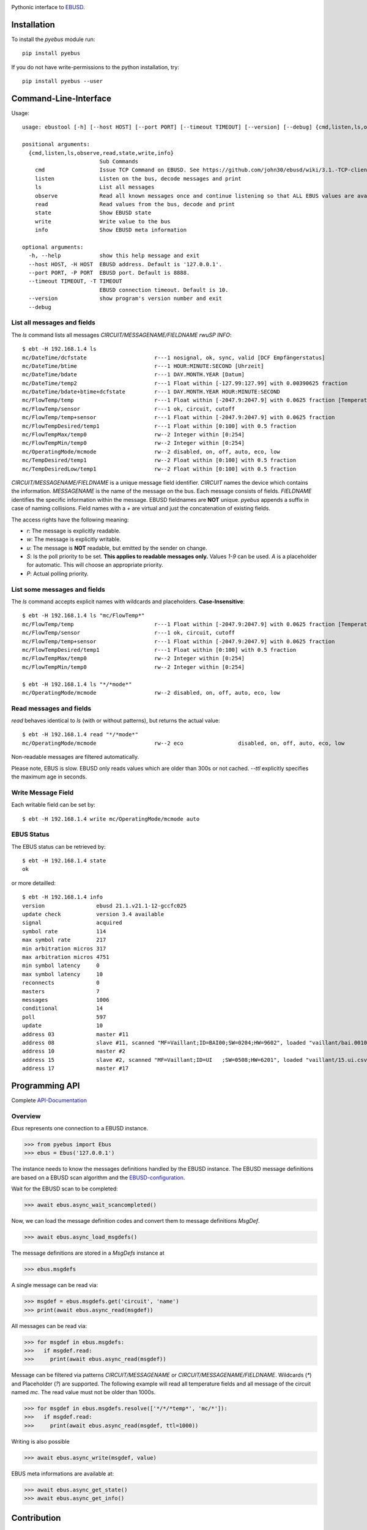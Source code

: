 .. image:: https://badge.fury.io/py/pyebus.svg
    :target: https://badge.fury.io/py/pyebus

.. image:: https://img.shields.io/pypi/dm/pyebus.svg?label=pypi%20downloads
   :target: https://pypi.python.org/pypi/pyebus

.. image:: https://readthedocs.org/projects/pyebus/badge/?version=latest
    :target: https://pyebus.readthedocs.io/en/latest/?badge=latest

.. image:: https://coveralls.io/repos/github/c0fec0de/pyebus/badge.svg
    :target: https://coveralls.io/github/c0fec0de/pyebus

.. image:: https://readthedocs.org/projects/pyebus/badge/?version=1.5.0
    :target: https://pyebus.readthedocs.io/en/1.5.0/?badge=1.5.0

.. image:: https://img.shields.io/pypi/pyversions/pyebus.svg
   :target: https://pypi.python.org/pypi/pyebus

.. image:: https://img.shields.io/badge/code%20style-pep8-brightgreen.svg
   :target: https://www.python.org/dev/peps/pep-0008/

.. image:: https://img.shields.io/badge/code%20style-pep257-brightgreen.svg
   :target: https://www.python.org/dev/peps/pep-0257/

.. image:: https://img.shields.io/badge/linter-pylint-%231674b1?style=flat
   :target: https://www.pylint.org/

.. image:: https://img.shields.io/badge/code%20style-black-000000.svg
   :target: https://github.com/psf/black

.. image:: https://img.shields.io/github/contributors/c0fec0de/pyebus.svg
   :target: https://github.com/c0fec0de/pyebus/graphs/contributors/

.. image:: https://img.shields.io/badge/PRs-welcome-brightgreen.svg?style=flat-square
   :target: http://makeapullrequest.com

.. image:: https://img.shields.io/github/issues-pr/c0fec0de/pyebus.svg
   :target: https://github.com/c0fec0de/pyebus/pulls

.. image:: https://img.shields.io/github/issues-pr-closed/c0fec0de/pyebus.svg
   :target: https://github.com/c0fec0de/pyebus/pulls?q=is%3Apr+is%3Aclosed


Pythonic interface to EBUSD_.


Installation
============

To install the `pyebus` module run::

    pip install pyebus

If you do not have write-permissions to the python installation, try::

    pip install pyebus --user

Command-Line-Interface
======================

Usage::

	usage: ebustool [-h] [--host HOST] [--port PORT] [--timeout TIMEOUT] [--version] [--debug] {cmd,listen,ls,observe,read,state,write,info} ...

	positional arguments:
	  {cmd,listen,ls,observe,read,state,write,info}
	                        Sub Commands
	    cmd                 Issue TCP Command on EBUSD. See https://github.com/john30/ebusd/wiki/3.1.-TCP-client-commands for reference.
	    listen              Listen on the bus, decode messages and print
	    ls                  List all messages
	    observe             Read all known messages once and continue listening so that ALL EBUS values are available, decode every message and print.
	    read                Read values from the bus, decode and print
	    state               Show EBUSD state
	    write               Write value to the bus
	    info                Show EBUSD meta information

	optional arguments:
	  -h, --help            show this help message and exit
	  --host HOST, -H HOST  EBUSD address. Default is '127.0.0.1'.
	  --port PORT, -P PORT  EBUSD port. Default is 8888.
	  --timeout TIMEOUT, -T TIMEOUT
	                        EBUSD connection timeout. Default is 10.
	  --version             show program's version number and exit
	  --debug

List all messages and fields
----------------------------

The `ls` command lists all messages `CIRCUIT/MESSAGENAME/FIELDNAME     rwuSP INFO`::

	$ ebt -H 192.168.1.4 ls
	mc/DateTime/dcfstate                     r---1 nosignal, ok, sync, valid [DCF Empfängerstatus]
	mc/DateTime/btime                        r---1 HOUR:MINUTE:SECOND [Uhrzeit]
	mc/DateTime/bdate                        r---1 DAY.MONTH.YEAR [Datum]
	mc/DateTime/temp2                        r---1 Float within [-127.99:127.99] with 0.00390625 fraction
	mc/DateTime/bdate+btime+dcfstate         r---1 DAY.MONTH.YEAR HOUR:MINUTE:SECOND
	mc/FlowTemp/temp                         r---1 Float within [-2047.9:2047.9] with 0.0625 fraction [Temperatur]
	mc/FlowTemp/sensor                       r---1 ok, circuit, cutoff
	mc/FlowTemp/temp+sensor                  r---1 Float within [-2047.9:2047.9] with 0.0625 fraction
	mc/FlowTempDesired/temp1                 r---1 Float within [0:100] with 0.5 fraction
	mc/FlowTempMax/temp0                     rw--2 Integer within [0:254]
	mc/FlowTempMin/temp0                     rw--2 Integer within [0:254]
	mc/OperatingMode/mcmode                  rw--2 disabled, on, off, auto, eco, low
	mc/TempDesired/temp1                     rw--2 Float within [0:100] with 0.5 fraction
	mc/TempDesiredLow/temp1                  rw--2 Float within [0:100] with 0.5 fraction

`CIRCUIT/MESSAGENAME/FIELDNAME` is a unique message field identifier.
`CIRCUIT` names the device which contains the information.
`MESSAGENAME` is the name of the message on the bus.
Each message consists of fields.
`FIELDNAME` identifies the specific information within the message.
EBUSD fieldnames are **NOT** unique. `pyebus` appends a suffix in case of naming collisions.
Field names with a `+` are virtual and just the concatenation of existing fields.

The access rights have the following meaning:

* `r`: The message is explicitly readable.
* `w`: The message is explicitly writable.
* `u`: The message is **NOT** readable, but emitted by the sender on change.
* `S`: Is the poll priority to be set. **This applies to readable messages only.** Values `1-9` can be used. `A` is a placeholder for automatic. This will choose an appropriate priority.
* `P`: Actual polling priority.

List some messages and fields
-----------------------------

The `ls` command accepts explicit names with wildcards and placeholders. **Case-Insensitive**::

	$ ebt -H 192.168.1.4 ls "mc/FlowTemp*"
	mc/FlowTemp/temp                         r---1 Float within [-2047.9:2047.9] with 0.0625 fraction [Temperatur]
	mc/FlowTemp/sensor                       r---1 ok, circuit, cutoff
	mc/FlowTemp/temp+sensor                  r---1 Float within [-2047.9:2047.9] with 0.0625 fraction
	mc/FlowTempDesired/temp1                 r---1 Float within [0:100] with 0.5 fraction
	mc/FlowTempMax/temp0                     rw--2 Integer within [0:254]
	mc/FlowTempMin/temp0                     rw--2 Integer within [0:254]

	$ ebt -H 192.168.1.4 ls "*/*mode*"
	mc/OperatingMode/mcmode                  rw--2 disabled, on, off, auto, eco, low

Read messages and fields
------------------------

`read` behaves identical to `ls` (with or without patterns), but returns the actual value::

	$ ebt -H 192.168.1.4 read "*/*mode*"
	mc/OperatingMode/mcmode                  rw--2 eco                 disabled, on, off, auto, eco, low

Non-readable messages are filtered automatically.

Please note, EBUS is slow. EBUSD only reads values which are older than 300s or not cached.
`--ttl` explicitly specifies the maximum age in seconds.

Write Message Field
-------------------

Each writable field can be set by::

	$ ebt -H 192.168.1.4 write mc/OperatingMode/mcmode auto

EBUS Status
-----------

The EBUS status can be retrieved by::

	$ ebt -H 192.168.1.4 state
	ok

or more detailled::

	$ ebt -H 192.168.1.4 info
	version                ebusd 21.1.v21.1-12-gccfc025
	update check           version 3.4 available
	signal                 acquired
	symbol rate            114
	max symbol rate        217
	min arbitration micros 317
	max arbitration micros 4751
	min symbol latency     0
	max symbol latency     10
	reconnects             0
	masters                7
	messages               1006
	conditional            14
	poll                   597
	update                 10
	address 03             master #11
	address 08             slave #11, scanned "MF=Vaillant;ID=BAI00;SW=0204;HW=9602", loaded "vaillant/bai.0010015600.inc" ([HW=9602]), "vaillant/08.bai.csv"
	address 10             master #2
	address 15             slave #2, scanned "MF=Vaillant;ID=UI   ;SW=0508;HW=6201", loaded "vaillant/15.ui.csv"
	address 17             master #17



Programming API
===============

Complete API-Documentation_

Overview
--------

`Ebus` represents one connection to a EBUSD instance.

>>> from pyebus import Ebus
>>> ebus = Ebus('127.0.0.1')

The instance needs to know the messages definitions handled by the EBUSD instance.
The EBUSD message definitions are based on a EBUSD scan algorithm and the EBUSD-configuration_.

Wait for the EBUSD scan to be completed:

>>> await ebus.async_wait_scancompleted()

Now, we can load the message definition codes and convert them to message definitions `MsgDef`.

>>> await ebus.async_load_msgdefs()

The message definitions are stored in a `MsgDefs` instance at

>>> ebus.msgdefs

A single message can be read via:

>>> msgdef = ebus.msgdefs.get('circuit', 'name')
>>> print(await ebus.async_read(msgdef))

All messages can be read via:

>>> for msgdef in ebus.msgdefs:
>>>   if msgdef.read:
>>>     print(await ebus.async_read(msgdef))

Message can be filtered via patterns `CIRCUIT/MESSAGENAME` or `CIRCUIT/MESSAGENAME/FIELDNAME`.
Wildcards (`*`) and Placeholder (`?`) are supported.
The following example will read all temperature fields and all message of the circuit named `mc`.
The read value must not be older than 1000s.

>>> for msgdef in ebus.msgdefs.resolve(['*/*/*temp*', 'mc/*']):
>>>   if msgdef.read:
>>>     print(await ebus.async_read(msgdef, ttl=1000))

Writing is also possible

>>> await ebus.async_write(msgdef, value)

EBUS meta informations are available at:

>>> await ebus.async_get_state()
>>> await ebus.async_get_info()

.. _EBUSD: https://github.com/john30/ebusd
.. _EBUSD-Configuration: https://github.com/john30/ebusd-configuration
.. _API-Documentation: https://pyebus.readthedocs.io/en/latest/api/pyebus.html



Contribution
============

* Fork https://github.com/c0fec0de/pyebus
* Commit Your Changes
* Test
* Create Pull Request

Development Environment
-----------------------

Please ensure to have python3 and venv installed.
Run these commands to ensure to have the proper test environment::

	python3 -m venv .venv
	source .venv/bin/activate
	pip install tox poetry

Testing
-------

`tox` manages the test execution. Please ensure to enter the environment::

	source .venv/bin/activate
	tox

See the coverage report at `htmlcov/index.html`.

See the documentation at `docs/build/html/index.html`
